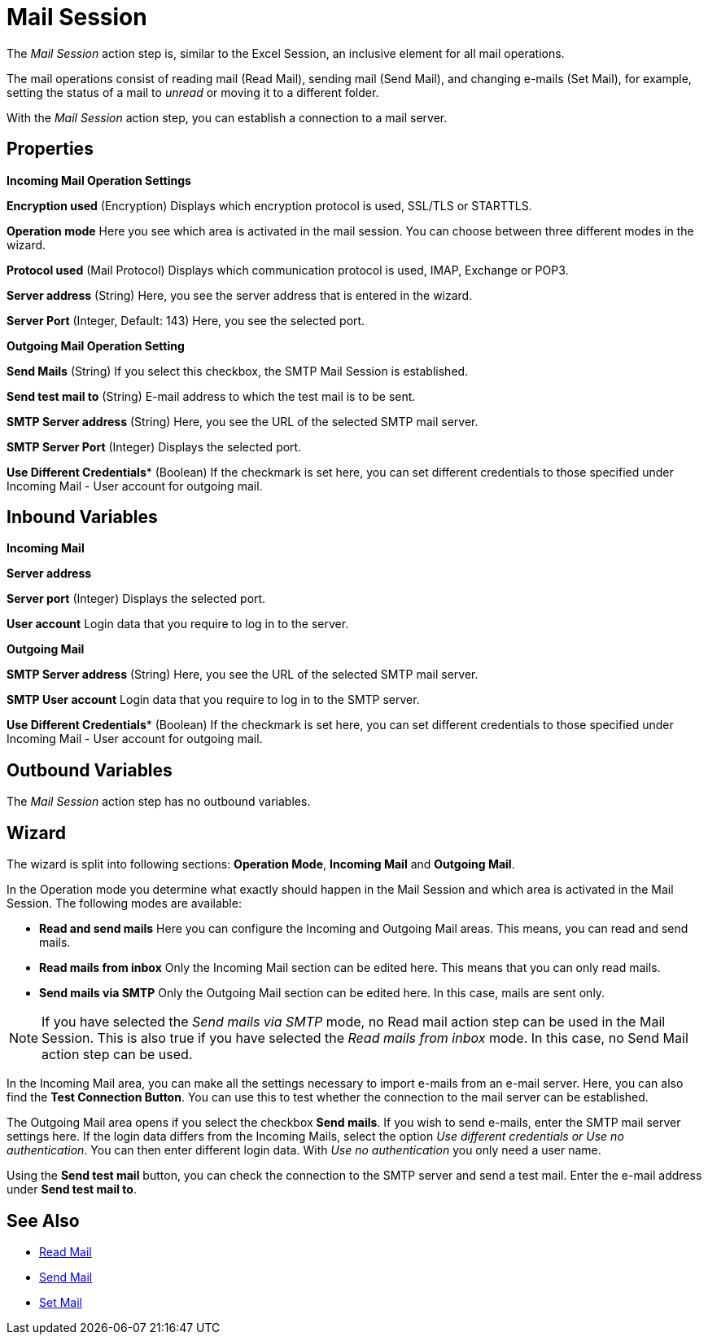= Mail Session

The _Mail Session_ action step is, similar to the Excel Session, an
inclusive element for all mail operations.

The mail operations consist of reading mail (Read Mail), sending mail
(Send Mail), and changing e-mails (Set Mail), for example, setting the
status of a mail to _unread_ or moving it to a different folder.

With the _Mail Session_ action step, you can establish a connection to a
mail server.

== Properties

*Incoming Mail Operation Settings*

*Encryption used* (Encryption) Displays which encryption protocol is
used, SSL/TLS or STARTTLS.

*Operation mode* Here you see which area is activated in the mail
session. You can choose between three different modes in the wizard.

*Protocol used* (Mail Protocol) Displays which communication protocol is
used, IMAP, Exchange or POP3.

*Server address* (String)
Here, you see the server address that is entered in the wizard.

*Server Port* (Integer, Default: 143) Here, you see the selected port.

*Outgoing Mail Operation Setting*

*Send Mails* (String) If you select this checkbox, the SMTP Mail Session
is established.

*Send test mail to* (String) E-mail address to which the test mail is to
be sent.

*SMTP Server address*
(String) Here, you see the URL of the selected SMTP mail server.

*SMTP Server Port* (Integer) Displays the selected port.

*Use Different Credentials** (Boolean) If the checkmark is set here, you can set
different credentials to those specified under Incoming Mail - User
account for outgoing mail.

== Inbound Variables

*Incoming Mail*

//*link:#AS_MailSession_P_ServerAddress[Server address]*
*Server address*

//link:#AS_MailSession_P_ServerPort[*Server port*]
*Server port* (Integer) Displays the selected port.

*User account* Login data that you require to log in to the server.

*Outgoing Mail*

//link:#AS_MailSession_P_SMTPServerAddress[*SMTP Server address*]
*SMTP Server address*
(String) Here, you see the URL of the selected SMTP mail server.

*SMTP User account* Login data that you require to log in to the SMTP
server.

//*link:\l[SMTP Server port]link:#AS_MailSession_P_UseDifferentCredentials[Use Different Credentials]*
*Use Different Credentials** (Boolean) If the checkmark is set here, you can set
different credentials to those specified under Incoming Mail - User
account for outgoing mail.

== Outbound Variables

The _Mail Session_ action step has no outbound variables.

== Wizard

The wizard is split into following sections: *Operation Mode*, *Incoming Mail* and *Outgoing Mail*.

In the Operation mode you determine what exactly should happen in the
Mail Session and which area is activated in the Mail Session. The
following modes are available:

* *Read and send mails* Here you can configure the Incoming and Outgoing
Mail areas. This means, you can read and send mails.
* *Read mails from inbox* Only the Incoming Mail section can be edited
here. This means that you can only read mails.
* *Send mails via SMTP* Only the Outgoing Mail section can be edited
here. In this case, mails are sent only.

[NOTE]
If you have selected the _Send mails via SMTP_ mode, no Read mail action step can be used in the Mail Session.
This is also true if you have selected the _Read mails from inbox_ mode. In this case, no Send Mail action step can be used.

In the Incoming Mail area, you can make all the settings necessary to
import e-mails from an e-mail server. Here, you can also find the *Test Connection Button*. You can use this to test whether the connection to
the mail server can be established.

The Outgoing Mail area opens if you select the checkbox *Send mails*. If
you wish to send e-mails, enter the SMTP mail server settings here. If
the login data differs from the Incoming Mails, select the option _Use
different credentials or Use no authentication_. You can then enter
different login data. With _Use no authentication_ you only need a user
name.

Using the *Send test mail* button, you can check the connection to the
SMTP server and send a test mail. Enter the e-mail address under *Send
test mail to*.

== See Also

* xref:toolbox-mail-operations-read-mail.adoc[Read Mail]
* xref:toolbox-mail-operations-send-mail.adoc[Send Mail]
* xref:toolbox-mail-operations-set-mail.adoc[Set Mail]
